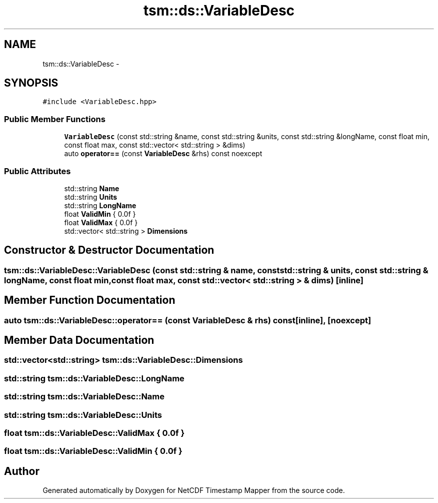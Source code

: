 .TH "tsm::ds::VariableDesc" 3 "Wed Nov 13 2019" "Version 1.0" "NetCDF Timestamp Mapper" \" -*- nroff -*-
.ad l
.nh
.SH NAME
tsm::ds::VariableDesc \- 
.SH SYNOPSIS
.br
.PP
.PP
\fC#include <VariableDesc\&.hpp>\fP
.SS "Public Member Functions"

.in +1c
.ti -1c
.RI "\fBVariableDesc\fP (const std::string &name, const std::string &units, const std::string &longName, const float min, const float max, const std::vector< std::string > &dims)"
.br
.ti -1c
.RI "auto \fBoperator==\fP (const \fBVariableDesc\fP &rhs) const noexcept"
.br
.in -1c
.SS "Public Attributes"

.in +1c
.ti -1c
.RI "std::string \fBName\fP"
.br
.ti -1c
.RI "std::string \fBUnits\fP"
.br
.ti -1c
.RI "std::string \fBLongName\fP"
.br
.ti -1c
.RI "float \fBValidMin\fP { 0\&.0f }"
.br
.ti -1c
.RI "float \fBValidMax\fP { 0\&.0f }"
.br
.ti -1c
.RI "std::vector< std::string > \fBDimensions\fP"
.br
.in -1c
.SH "Constructor & Destructor Documentation"
.PP 
.SS "tsm::ds::VariableDesc::VariableDesc (const std::string & name, const std::string & units, const std::string & longName, const float min, const float max, const std::vector< std::string > & dims)\fC [inline]\fP"

.SH "Member Function Documentation"
.PP 
.SS "auto tsm::ds::VariableDesc::operator== (const \fBVariableDesc\fP & rhs) const\fC [inline]\fP, \fC [noexcept]\fP"

.SH "Member Data Documentation"
.PP 
.SS "std::vector<std::string> tsm::ds::VariableDesc::Dimensions"

.SS "std::string tsm::ds::VariableDesc::LongName"

.SS "std::string tsm::ds::VariableDesc::Name"

.SS "std::string tsm::ds::VariableDesc::Units"

.SS "float tsm::ds::VariableDesc::ValidMax { 0\&.0f }"

.SS "float tsm::ds::VariableDesc::ValidMin { 0\&.0f }"


.SH "Author"
.PP 
Generated automatically by Doxygen for NetCDF Timestamp Mapper from the source code\&.
